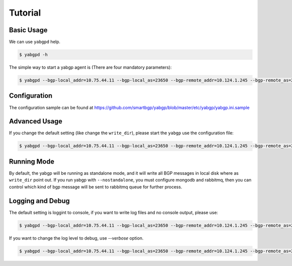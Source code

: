 Tutorial
========

Basic Usage
~~~~~~~~~~~

We can use ``yabgpd`` help.

.. code:: bash

    $ yabgpd -h

The simple way to start a yabgp agent is (There are four mandatory parameters):

.. code:: bash

    $ yabgpd --bgp-local_addr=10.75.44.11 --bgp-local_as=23650 --bgp-remote_addr=10.124.1.245 --bgp-remote_as=23650

Configuration
~~~~~~~~~~~~~

The configuration sample can be found at https://github.com/smartbgp/yabgp/blob/master/etc/yabgp/yabgp.ini.sample

Advanced Usage
~~~~~~~~~~~~~~

If you change the default setting (like change the ``write_dir``), please start the ``yabgp`` use the configuration file:

.. code:: bash

    $ yabgpd --bgp-local_addr=10.75.44.11 --bgp-local_as=23650 --bgp-remote_addr=10.124.1.245 --bgp-remote_as=23650 --bgp-md5=cisco --config-file=yabgp.ini

Running Mode
~~~~~~~~~~~~

By default, the yabgp will be running as standalone mode, and it will write all BGP messages in local disk where as ``write_dir`` point out.
If you run yabgp with ``--nostandalone``,  you must configure mongodb and rabbitmq, then you can control which kind of bgp message will be
sent to rabbitmq queue for further process.

Logging and Debug
~~~~~~~~~~~~~~~~~

The default setting is loggint to console, if you want to write log files and no console output, please use:

.. code:: bash

    $ yabgpd --bgp-local_addr=10.75.44.11 --bgp-local_as=23650 --bgp-remote_addr=10.124.1.245 --bgp-remote_as=23650 --bgp-md5=cisco --nouse-stderr --log-file=test.log

If you want to change the log level to debug, use `--verbose` option.

.. code:: bash

    $ yabgpd --bgp-local_addr=10.75.44.11 --bgp-local_as=23650 --bgp-remote_addr=10.124.1.245 --bgp-remote_as=23650 --bgp-md5=cisco --verbose
